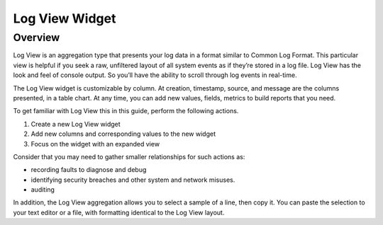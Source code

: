 ###############
Log View Widget
###############

********
Overview
********

Log View is an aggregation type that presents your log data in a format similar to Common Log Format. 
This particular view is helpful if you seek a raw, unfiltered layout of all system events as if they’re 
stored in a log file. Log View has the look and feel of console output. So you’ll have the ability to 
scroll through log events in real-time. 

The Log View widget is customizable by column. At creation, timestamp, source, and message are the 
columns presented, in a table chart. At any time, you can add new values, fields, metrics to build 
reports that you need. 

To get familiar with Log View this in this guide, perform the following actions.

#. Create a new Log View widget
#. Add new columns and corresponding values to the new widget
#. Focus on the widget with an expanded view 

Consider that you may need to gather smaller relationships for such actions as:

* recording faults to diagnose and debug
* identifying security breaches and other system and network misuses.
* auditing

In addition, the Log View aggregation allows you to select a sample of a line, then copy it. 
You can paste the selection to your text editor or a file, with formatting identical to the Log View layout.